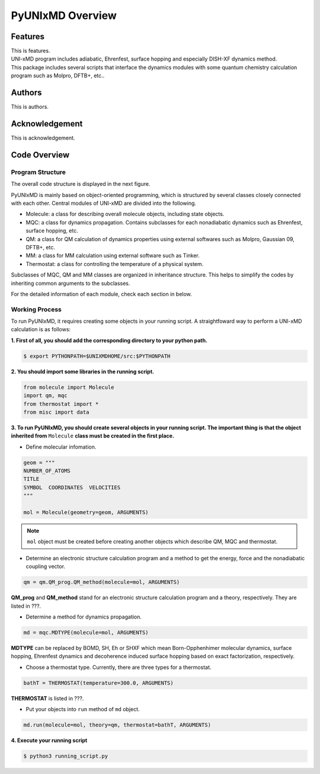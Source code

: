 ===========================
PyUNIxMD Overview
===========================

Features
---------------------------
| This is features.
| UNI-xMD program includes adiabatic, Ehrenfest, surface hopping and especially DISH-XF dynamics method.
| This package includes several scripts that interface the dynamics modules with some quantum chemistry calculation program such as Molpro, DFTB+, etc..

Authors
---------------------------
This is authors.


Acknowledgement
---------------------------
This is acknowledgement.


Code Overview
---------------------------

Program Structure
^^^^^^^^^^^^^^^^^^^^^^^^^^

The overall code structure is displayed in the next figure.

.. image:: ./unixmd_structure.png
   :width: 400pt

PyUNIxMD is mainly based on object-oriented programming, which is structured by
several classes closely connected with each other.
Central modules of UNI-xMD are divided into the following.

- Molecule: a class for describing overall molecule objects, including state objects.

- MQC: a class for dynamics propagation. Contains subclasses for each nonadiabatic dynamics such as Ehrenfest, surface hopping, etc.

- QM: a class for QM calculation of dynamics properties using external softwares such as Molpro, Gaussian 09, DFTB+, etc.

- MM: a class for MM calculation using external software such as Tinker.

- Thermostat: a class for controlling the temperature of a physical system.

Subclasses of MQC, QM and MM classes are organized in inheritance structure.
This helps to simplify the codes by inheriting common arguments to the subclasses.

For the detailed information of each module, check each section in below.

Working Process
^^^^^^^^^^^^^^^^^^^^^^^^^^

To run PyUNIxMD, it requires creating some objects in your running script.
A straightfoward way to perform a UNI-xMD calculation is as follows:

**1. First of all, you should add the corresponding directory to your python path.**

.. code-block:: bash

   $ export PYTHONPATH=$UNIXMDHOME/src:$PYTHONPATH
 
**2. You should import some libraries in the running script.**

.. code-block:: python

   from molecule import Molecule
   import qm, mqc
   from thermostat import *
   from misc import data

**3. To run PyUNIxMD, you should create several objects in your running script. The important
thing is that the object inherited from** ``Molecule`` **class must be created in the first place.**

- Define molecular infomation.

.. code-block:: python

   geom = """
   NUMBER_OF_ATOMS
   TITLE
   SYMBOL  COORDINATES  VELOCITIES
   """

   mol = Molecule(geometry=geom, ARGUMENTS)

.. note:: ``mol`` object must be created before creating another objects which describe QM, MQC and thermostat.

- Determine an electronic structure calculation program and a method to get the energy, force and the nonadiabatic coupling vector.

.. code-block:: python

   qm = qm.QM_prog.QM_method(molecule=mol, ARGUMENTS)

**QM_prog** and **QM_method** stand for an electronic structure calculation program and a theory, respectively. They are listed in ???.

- Determine a method for dynamics propagation.

.. code-block:: python

   md = mqc.MDTYPE(molecule=mol, ARGUMENTS)

**MDTYPE** can be replaced by BOMD, SH, Eh or SHXF which mean Born-Opphenhimer molecular dynamics, surface hopping,
Ehrenfest dynamics and decoherence induced surface hopping based on exact factorization, respectively.

- Choose a thermostat type. Currently, there are three types for a thermostat.

.. code-block:: python

   bathT = THERMOSTAT(temperature=300.0, ARGUMENTS)

**THERMOSTAT** is listed in ???.

- Put your objects into ``run`` method of ``md`` object.

.. code-block:: python

   md.run(molecule=mol, theory=qm, thermostat=bathT, ARGUMENTS)

**4. Execute your running script**

.. code-block:: bash

   $ python3 running_script.py


